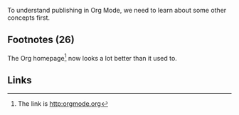 To understand publishing in Org Mode, we need to learn about
some other concepts first. 

** Footnotes (26)
The Org homepage[fn:1] now looks a lot better than it used to.

[fn:1] The link is http:orgmode.org

** Links
